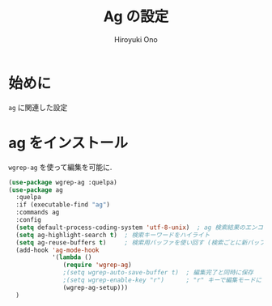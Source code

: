 # -*- mode: org; coding: utf-8-unix; indent-tabs-mode: nil -*-
#+TITLE: Ag の設定
#+AUTHOR: Hiroyuki Ono
#+EMAIL: bps@sculd.com
#+LASTUPDATE: 2015-10-23 15:01:45
#+LANG: ja
#+LAYOUT: page
#+CATEGORIES: emacs
#+PERMALINK: config/ag_config.html
* 始めに
  =ag= に関連した設定
* ag をインストール
  =wgrep-ag= を使って編集を可能に.

  #+BEGIN_SRC emacs-lisp
    (use-package wgrep-ag :quelpa)
    (use-package ag
      :quelpa
      :if (executable-find "ag")
      :commands ag
      :config
      (setq default-process-coding-system 'utf-8-unix)  ; ag 検索結果のエンコード指定
      (setq ag-highlight-search t)  ; 検索キーワードをハイライト
      (setq ag-reuse-buffers t)     ; 検索用バッファを使い回す (検索ごとに新バッファを作らない)
      (add-hook 'ag-mode-hook
                '(lambda ()
                   (require 'wgrep-ag)
                   ;(setq wgrep-auto-save-buffer t)  ; 編集完了と同時に保存
                   ;(setq wgrep-enable-key "r")      ; "r" キーで編集モードに
                   (wgrep-ag-setup)))
      )
  #+END_SRC
